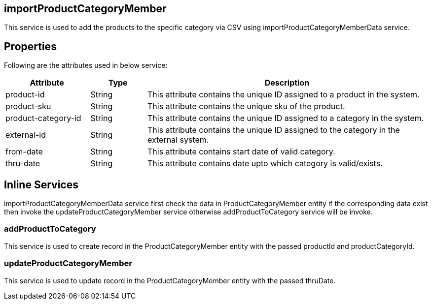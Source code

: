 == importProductCategoryMember
This service is used to add the products to the specific category via CSV using importProductCategoryMemberData service.

== Properties
Following are the attributes used in below service:

[width="100%", cols="3,2,10" options="header"]
|=======
|Attribute |Type |Description
|product-id|String|This attribute contains the unique ID assigned to a product in the system.
|product-sku|String|This attribute contains the unique sku of the product.
|product-category-id|String|This attribute contains the unique ID assigned to a category in the system.
|external-id|String|This attribute contains the unique ID assigned to the category in the external system.
|from-date|String|This attribute contains start date of valid category.
|thru-date|String|This attribute contains date upto which category is valid/exists.
|=======

== Inline Services

importProductCategoryMemberData service first check the data in ProductCategoryMember entity if the corresponding data exist then invoke the updateProductCategoryMember service otherwise addProductToCategory service will be invoke.

=== addProductToCategory
This service is used to create record in the ProductCategoryMember entity with the passed productId and productCategoryId.

=== updateProductCategoryMember
This service is used to update record in the ProductCategoryMember entity with the passed thruDate.
